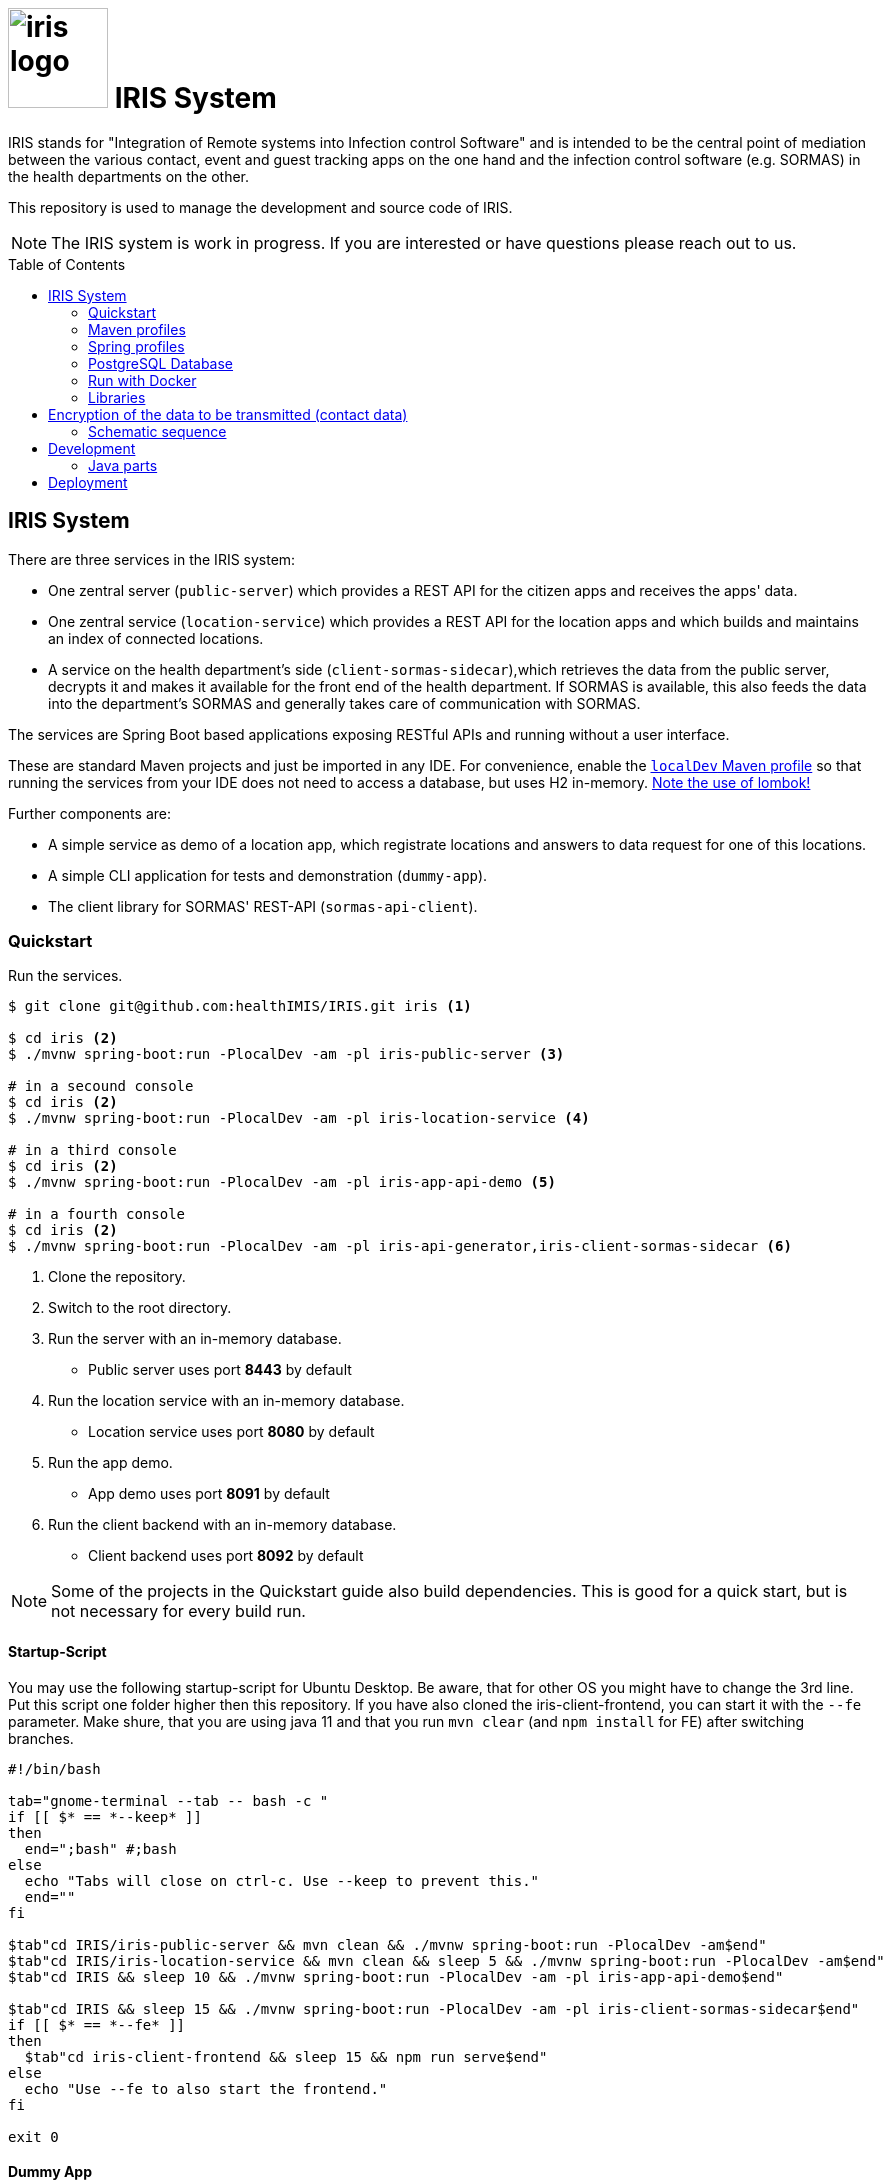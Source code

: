 :toc: macro

# image:logo/iris-logo.png[width=100] IRIS System

IRIS stands for "Integration of Remote systems into Infection control Software" and is intended to be the central point of mediation between the various contact, event and guest tracking apps on the one hand and the infection control software (e.g. SORMAS) in the health departments on the other.

This repository is used to manage the development and source code of IRIS.

NOTE: The IRIS system is work in progress. If you are interested or have questions please reach out to us.

toc::[]

////
== Concept

There is a concept written in German which describes the IRIS system: https://github.com/healthIMIS/IRIS-Concept/releases/latest[Last release of the concept]
////

== IRIS System

There are three services in the IRIS system:

- One zentral server (`public-server`) which provides a REST API for the citizen apps and receives the apps' data.
- One zentral service (`location-service`) which provides a REST API for the location apps and which builds and maintains an index of connected locations.
- A service on the health department's side (`client-sormas-sidecar`),which retrieves the data from the public server, decrypts it and makes it available for the front end of the health department. If SORMAS is available, this also feeds the data into the department's SORMAS and generally takes care of communication with SORMAS.

The services are Spring Boot based applications exposing RESTful APIs and running without a user interface.

These are standard Maven projects and just be imported in any IDE. For convenience, enable the <<localDev,`localDev` Maven profile>> so that running the services from your IDE does not need to access a database, but uses H2 in-memory. <<lombok,Note the use of lombok!>>

Further components are:

- A simple service as demo of a location app, which registrate locations and answers to data request for one of this locations.
- A simple CLI application for tests and demonstration (`dummy-app`).
- The client library for SORMAS' REST-API (`sormas-api-client`).

=== Quickstart

Run the services.

[source, bash]
----
$ git clone git@github.com:healthIMIS/IRIS.git iris <1>

$ cd iris <2>
$ ./mvnw spring-boot:run -PlocalDev -am -pl iris-public-server <3>

# in a secound console
$ cd iris <2>
$ ./mvnw spring-boot:run -PlocalDev -am -pl iris-location-service <4>

# in a third console
$ cd iris <2>
$ ./mvnw spring-boot:run -PlocalDev -am -pl iris-app-api-demo <5>

# in a fourth console
$ cd iris <2>
$ ./mvnw spring-boot:run -PlocalDev -am -pl iris-api-generator,iris-client-sormas-sidecar <6>
----
<1> Clone the repository.
<2> Switch to the root directory.
<3> Run the server with an in-memory database.
    * Public server uses port *8443* by default
<4> Run the location service with an in-memory database.
    * Location service uses port *8080* by default
<5> Run the app demo.
    * App demo uses port *8091* by default
<6> Run the client backend with an in-memory database.
    * Client backend uses port *8092* by default

NOTE: Some of the projects in the Quickstart guide also build dependencies. This is good for a quick start, but is not necessary for every build run.

==== Startup-Script

You may use the following startup-script for Ubuntu Desktop. Be aware, that for other OS you might have to change the 3rd line. Put this script one folder higher then this repository. If you have also cloned the iris-client-frontend, you can start it with the `--fe` parameter. Make shure, that you are using java 11 and that you run `mvn clear` (and `npm install` for FE) after switching branches.

[source, bash]
----
#!/bin/bash

tab="gnome-terminal --tab -- bash -c "
if [[ $* == *--keep* ]]
then
  end=";bash" #;bash
else
  echo "Tabs will close on ctrl-c. Use --keep to prevent this."
  end=""
fi

$tab"cd IRIS/iris-public-server && mvn clean && ./mvnw spring-boot:run -PlocalDev -am$end"
$tab"cd IRIS/iris-location-service && mvn clean && sleep 5 && ./mvnw spring-boot:run -PlocalDev -am$end"
$tab"cd IRIS && sleep 10 && ./mvnw spring-boot:run -PlocalDev -am -pl iris-app-api-demo$end"

$tab"cd IRIS && sleep 15 && ./mvnw spring-boot:run -PlocalDev -am -pl iris-client-sormas-sidecar$end"
if [[ $* == *--fe* ]]
then
  $tab"cd iris-client-frontend && sleep 15 && npm run serve$end"
else
  echo "Use --fe to also start the frontend."
fi

exit 0
----

==== Dummy App

There is a small Java CLI application as dummy citizen app in the folder `iris-dummy-app` for test and demonstration suppose. This app uses the public API of IRIS, read data requests for a code and put data submissions. For use, the public server must be running!

[source, bash]
----
$ cd iris/iris-dummy-app <1>
$ ./mvnw package <2>
$ java -jar target/iris-dummy-app-0.0.1-SNAPSHOT-jar-with-dependencies.jar <3>
----
<1> Switch to the dummy app project.
<2> Build the app as Jar with all dependencies.
<3> Run the application in a command line. With the parameter `-h` you get a help output.

==== SORMAS

To work with SORMAS you should clone it from https://github.com/hzi-braunschweig/SORMAS-Project and look at https://github.com/hzi-braunschweig/SORMAS-Project/blob/development/sormas-cargoserver/README.md

=== Maven profiles

[width="100%",cols="1a,9a"]
|====================
| [[localDev]] localDev | Includes H2 database driver as dependency and activates the `dev` Spring profile group and the `local` Spring profile.

NOTE: This profile is activated automaticly if there a file application-local.properties under src/main/resources.
|====================

[[profiles]]
=== Spring profiles

Activate the needed profile(s) by setting the `spring.profiles.active` property respective parameter or the `SPRING_PROFILES_ACTIVE` environment variable.

==== Profile groups

[width="100%",cols="1a,9a"]
|====================
| dev | h2_db, dev_env, local
| dev_psql | psql_compose_db, dev_env
| prod | prod_db
|====================

==== Profiles

[width="100%",cols="1a,9a"]
|====================
| local | Exclusively local profile which is not checked into the Git repository. Can be used to set special settings (e.g. work against a locally installed database). If the profile file `application-local.properties` exist, the <<localDev,Maven profile `localDev`>> is activated for easy local execution.
| h2_db | H2 in-memory database and H2 Console
    
NOTE: The <<sample_data,sample data>> are inserted at server startup.

| psql_compose_db | Configuration for the Postgres database at localhost started with the Docker-Compose: `iris/infrastructure/docker-compose.yml`
    
NOTE: The database is cleaned and the <<sample_data,sample data>> are inserted at server startup.

| prod_db | Configuration for the production database, where most settings are likely to be made via the respective environment.

| dev_env | Some additional configurations for execution during development (e.g. debug logging).

| docker | Configuration for the Docker image with Postgres database at host postgres. This is intended for use with Docker-Compose: `iris/infrastructure/docker-compose_with-servers.yml`
|====================

[[postgres]]
=== PostgreSQL Database

There is a Docker-Compose configuration (`infrastructure/docker-compose.yml`) which provides a Postgres db and a pgAdmin via Docker. 

DB:: 
    - login = postgres:postgres; 
    - hostname in Docker = postgres
    - port on host = 5433
    - databases = iris_public + iris_client
    - Docker volume = psqldata_iris

pgAdmin::
    - login = postgres@healthIMIS.de:postgres
    - port on host = 5555
    
=== Run with Docker

You can build Docker images for the services and run this with Docker.

[source, bash]
----
$ # preparation
$ cd iris/infrastructure <1>
$ cp iris-sormas.env.example iris-sormas.env <2>
$ nano iris-sormas.env <2>

$ cd .. <3>
$ ./mvnw package spring-boot:build-image <4>
$ docker-compose -f infrastructure/docker-compose-servers.yml up -d <5>
----
<1> Switch to the infrastructure directory of the iris workspace.
<2> Copy the example of the iris-sormas.env and edit this. Insert the username and password of the IRIS user in your SORMAS test instance.
<3> Switch back to the root directory of the IRIS workspace.
<4> Build the libraries and the images of all services.
<5> Run the Postgres db, the pgAdmin, the public server and the client service with Docker-Compose.
    * Postgres DB <<postgres,as above>>
    * Public server uses port *8443* by default

=== Libraries

The services are based on the following open source projects:

- Spring Boot 2.4
- Spring MVC
- Spring Data
- https://flywaydb.org[Flyway] – for database migration
- https://projectlombok.org[Project Lombok] – for low level code generation
- https://www.vavr.io/[Vavr] – for a better more functional programming style

[[lombok]]
IMPORTANT: Make sure you have the Lombok plugin installed in your IDE so that your code can compile correctly.

== Encryption of the data to be transmitted (contact data)

In order to be not limited in the amount of data, a hybrid encryption with symmetric encryption of the data and asymmetric encryption of the symmetric key is used for the encryption of the contact data.

1. The apps and applications get the public key of the health department as a 4096-bit RSA key from the IRIS+ server. This key is base64-encoded in the Private Enhanced Mail (PEM) format.
2. The app generates a 256-bit AES key.
3. With this key the data is encrypted (algorithm: AES).
4. The AES key must be encrypted with the public RSA key of the health department. (algorithm: RSA with Optimal Asymmetric Encryption Padding (OAEP))
5. The encrypted AES key and the encrypted content must be transmitted base64 encoded.

=== Schematic sequence

```
pubKeyEncryption = publicKeyFromPem(givenPublicKey);
contentKey = generateAESKey();

encrypted = contentKey.encrypt(content);
keyEncrypted = pubKeyEncryption.encrypt(contentKey, "RSA/NONE/OAEPWithSHA3-256AndMGF1Padding");

dataToTransport = base64Encode(encrypted);
keyToTransport = base64Encode(keyEncrypted);
```

== Development 
=== Java parts

We use *Java 11* and the following code style. 

==== Eclipse
link:infrastructure/eclipse-code-formatter.xml[] +
link:infrastructure/eclipse.importorder[]

==== IntelliJ

You can use following plugin to consume the eclipse formatting config:
* https://plugins.jetbrains.com/plugin/6546-eclipse-code-formatter
* https://github.com/krasa/EclipseCodeFormatter

==== Import order

* static imports, wild card used from the first declaration
* `+*+` - all unmatched imports
* `java.…`
* `javax.–`
* `org.…`
* `com.…`

For non-static imports we switch to `+*+` imports after the 10th import.
For static ones we always use `+*+` ones.

==== Blank lines

Use blank lines to group pieces of code logically: variable initializations go together, followed by the method invocations that use those variables.
There's no hard rule here.
It's just nice to be able to identify different steps in the execution order.

For blocks (if clauses, methods) we start with a blank line if the subsequent code is longer than a single line:

[source, java]
----
void someLongMethod() {

  // First statement
  // Second statement
}

VS.

void someOneLineMethod() {
  // Single-line statement
}
----

Symmetric blocks usually also use a blank line on the end to clearly separate the blocks' content from the outer instruction.
Again, the single line rule applies, here, too.

[source, java]
----
if (…) {
  // Single line instruction
} else {
  // Single line instruction
}

but

if (…) {

  // Multi-line instruction
  // Multi-line instruction

} else {

  // Multi-line instruction
  // Multi-line instruction
}
----

The intermediate lines surrounding the `…} else {…` make it easier to see where the block flips.

In general, for if-else-clauses, prefer the ternary expression (`condition ? if-true : if-false`) over an if block.
That creates incentives to rather extract the statements to be executed in either and make the overall expression readable.
If the overall expression gets so long it would line break, it's nice to read if the three parts are each brought onto a single line:

[source, java]
----
Object someMethod(…) {

  return condition
    ? if-true-do-this
    : else-do-that;
}
----

== Deployment

See file:
link:infrastructure/DEPLOYMENT.adoc[]
